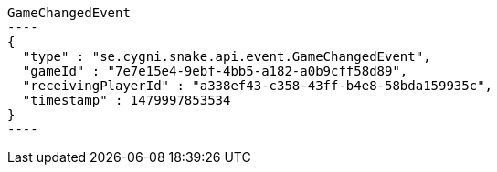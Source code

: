 [[app-listing]]
[source,javascript]
GameChangedEvent
----
{
  "type" : "se.cygni.snake.api.event.GameChangedEvent",
  "gameId" : "7e7e15e4-9ebf-4bb5-a182-a0b9cff58d89",
  "receivingPlayerId" : "a338ef43-c358-43ff-b4e8-58bda159935c",
  "timestamp" : 1479997853534
}
----
